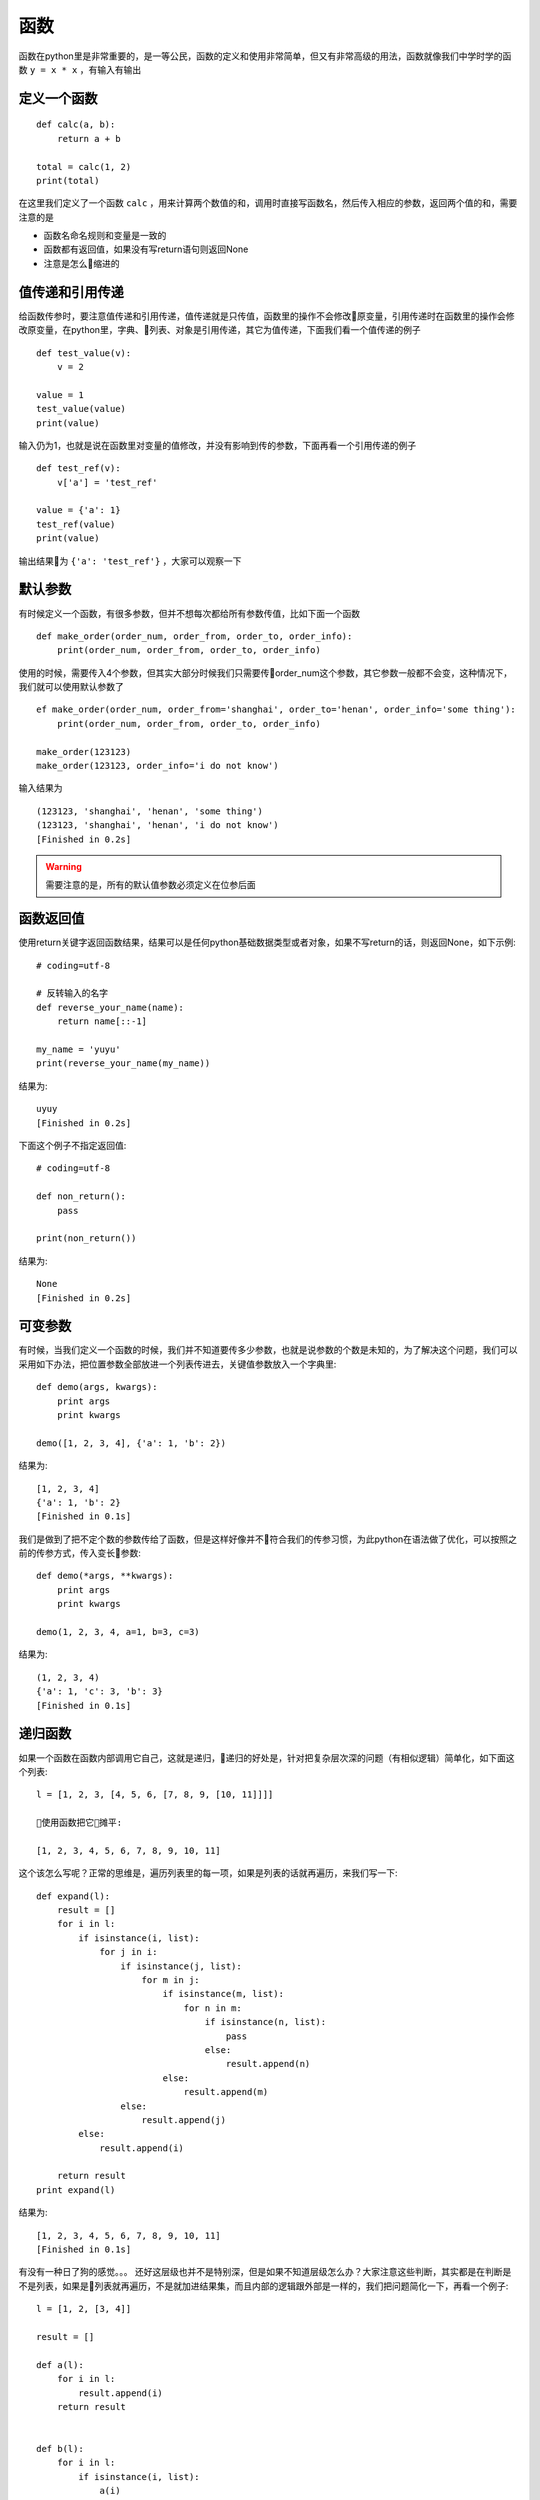 函数
======================================
函数在python里是非常重要的，是一等公民，函数的定义和使用非常简单，但又有非常高级的用法，函数就像我们中学时学的函数 ``y = x * x`` ，有输入有输出

定义一个函数
--------------------------------------
::

    def calc(a, b):
        return a + b
    
    total = calc(1, 2)
    print(total)

在这里我们定义了一个函数 ``calc`` ，用来计算两个数值的和，调用时直接写函数名，然后传入相应的参数，返回两个值的和，需要注意的是

* 函数名命名规则和变量是一致的
* 函数都有返回值，如果没有写return语句则返回None
* 注意是怎么缩进的

值传递和引用传递
--------------------------------------
给函数传参时，要注意值传递和引用传递，值传递就是只传值，函数里的操作不会修改原变量，引用传递时在函数里的操作会修改原变量，在python里，字典、列表、对象是引用传递，其它为值传递，下面我们看一个值传递的例子 ::

    def test_value(v):
        v = 2

    value = 1
    test_value(value)
    print(value)

输入仍为1，也就是说在函数里对变量的值修改，并没有影响到传的参数，下面再看一个引用传递的例子 ::

    def test_ref(v):
        v['a'] = 'test_ref'

    value = {'a': 1}
    test_ref(value)
    print(value)

输出结果为 ``{'a': 'test_ref'}`` ，大家可以观察一下

默认参数
--------------------------------------
有时候定义一个函数，有很多参数，但并不想每次都给所有参数传值，比如下面一个函数 ::

    def make_order(order_num, order_from, order_to, order_info):
        print(order_num, order_from, order_to, order_info)

使用的时候，需要传入4个参数，但其实大部分时候我们只需要传order_num这个参数，其它参数一般都不会变，这种情况下，我们就可以使用默认参数了 ::

    ef make_order(order_num, order_from='shanghai', order_to='henan', order_info='some thing'):
        print(order_num, order_from, order_to, order_info)

    make_order(123123)
    make_order(123123, order_info='i do not know')

输入结果为 ::

    (123123, 'shanghai', 'henan', 'some thing')
    (123123, 'shanghai', 'henan', 'i do not know')
    [Finished in 0.2s]

.. warning:: 需要注意的是，所有的默认值参数必须定义在位参后面


函数返回值
--------------------------------------
使用return关键字返回函数结果，结果可以是任何python基础数据类型或者对象，如果不写return的话，则返回None，如下示例::

    # coding=utf-8

    # 反转输入的名字
    def reverse_your_name(name):
        return name[::-1]

    my_name = 'yuyu'
    print(reverse_your_name(my_name))

结果为::

    uyuy
    [Finished in 0.2s]

下面这个例子不指定返回值::

    # coding=utf-8

    def non_return():
        pass

    print(non_return())

结果为::

    None
    [Finished in 0.2s]

可变参数
--------------------------------------
有时候，当我们定义一个函数的时候，我们并不知道要传多少参数，也就是说参数的个数是未知的，为了解决这个问题，我们可以采用如下办法，把位置参数全部放进一个列表传进去，关键值参数放入一个字典里::

    def demo(args, kwargs):
        print args
        print kwargs

    demo([1, 2, 3, 4], {'a': 1, 'b': 2})

结果为::

    [1, 2, 3, 4]
    {'a': 1, 'b': 2}
    [Finished in 0.1s]

我们是做到了把不定个数的参数传给了函数，但是这样好像并不符合我们的传参习惯，为此python在语法做了优化，可以按照之前的传参方式，传入变长参数::

    def demo(*args, **kwargs):
        print args
        print kwargs

    demo(1, 2, 3, 4, a=1, b=3, c=3)

结果为::

    (1, 2, 3, 4)
    {'a': 1, 'c': 3, 'b': 3}
    [Finished in 0.1s]

递归函数
--------------------------------------
如果一个函数在函数内部调用它自己，这就是递归，递归的好处是，针对把复杂层次深的问题（有相似逻辑）简单化，如下面这个列表::

    l = [1, 2, 3, [4, 5, 6, [7, 8, 9, [10, 11]]]]

    使用函数把它摊平:

    [1, 2, 3, 4, 5, 6, 7, 8, 9, 10, 11]

这个该怎么写呢？正常的思维是，遍历列表里的每一项，如果是列表的话就再遍历，来我们写一下::

    def expand(l):
        result = []
        for i in l:
            if isinstance(i, list):
                for j in i:
                    if isinstance(j, list):
                        for m in j:
                            if isinstance(m, list):
                                for n in m:
                                    if isinstance(n, list):
                                        pass
                                    else:
                                        result.append(n)
                            else:
                                result.append(m)
                    else:
                        result.append(j)
            else:
                result.append(i)

        return result
    print expand(l)

结果为::

    [1, 2, 3, 4, 5, 6, 7, 8, 9, 10, 11]
    [Finished in 0.1s]

有没有一种日了狗的感觉。。。 还好这层级也并不是特别深，但是如果不知道层级怎么办？大家注意这些判断，其实都是在判断是不是列表，如果是列表就再遍历，不是就加进结果集，而且内部的逻辑跟外部是一样的，我们把问题简化一下，再看一个例子::

    l = [1, 2, [3, 4]]

    result = []

    def a(l):
        for i in l:
            result.append(i)
        return result


    def b(l):
        for i in l:
            if isinstance(i, list):
                a(i)
            else:
                result.append(i)

    b(l)
    print result

结果为::

    [1, 2, 3, 4]
    [Finished in 0.1s]

这是一个只有两级的例子，在a函数中做的是最后一级，大家可以看出来，两个函数里，其实做了类似的循环，延伸一下，如果在b里调用b自己不就可以了吗？ ::

    l = [1, 2, 3, [4, 5, 6, [7, 8, 9, [10, 11]]]]

    result = []
    def expand(l):
        for i in l:
            if isinstance(i, list):
                expand(i)
            else:
                result.append(i)



    expand(l)
    print result

结果为::

    [1, 2, 3, 4, 5, 6, 7, 8, 9, 10, 11]
    [Finished in 0.1s]

有点绕，不理解也没关系，一般情况下也不会用到的。。需要注意的是使用递归时一定要有终止条件，否则就会溢出报错了。

装饰器
--------------------------------------
装饰器其实很简单，就是高阶函数，把函数传给函数，再返回函数，也称包装器，听起来比较唬人，我们看个例子就明白了::

    def demo(a, b):
        return a + b

    def wrapper_demo(func):
        def wrapper(*args):
            print 'begin'
            result  = func(*args)
            print 'end'
            return result
        return wrapper

    w = wrapper_demo(demo)
    r = w(1, 2)
    print r

结果为::

    begin
    end
    3
    [Finished in 0.1s]

理解了之后，我们再讲一种简单的解法，python里提供了一个 ``@`` 符号，用来简化使用::

    def wrapper_demo(func):
        def wrapper(*args):
            print 'begin'
            result  = func(*args)
            print 'end'
            return result
        return wrapper

    @wrapper_demo
    def demo(a, b):
        return a + b

    print demo(1, 2)

大家试一下，结果是一样的